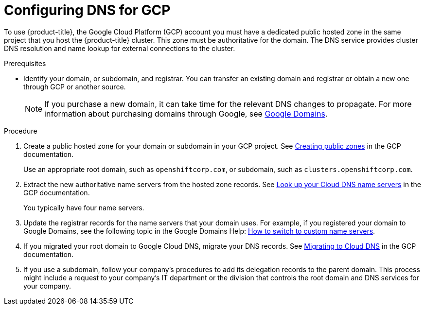 
// Module included in the following assemblies:
//
// * assemblies/config-gcp-account.adoc

[id="gcp-dns_{context}"]
= Configuring DNS for GCP


To use {product-title}, the Google Cloud Platform (GCP) account you must have a dedicated public hosted zone in the same project that you host the {product-title} cluster. This zone must be authoritative for the domain. The DNS service provides cluster DNS resolution and name lookup for external connections to the cluster.

.Prerequisites

* Identify your domain, or subdomain, and registrar. You can transfer an existing domain and registrar or obtain a new one through GCP or another source.
+
[NOTE]
====
If you purchase a new domain, it can take time for the relevant DNS changes to propagate. For more information about purchasing domains through Google, see link:https://domains.google/[Google Domains].
====

.Procedure

. Create a public hosted zone for your domain or subdomain in your GCP project. See link:https://cloud.google.com/dns/zones/#creating_public_zones[Creating public zones] in the GCP documentation.
+
// TODO: this link just goes to the top. Should it be "Creating a public zone" at https://cloud.google.com/dns/docs/zones#create-pub-zone ?
+
Use an appropriate root domain, such as `openshiftcorp.com`, or subdomain, such as `clusters.openshiftcorp.com`.

. Extract the new authoritative name servers from the hosted zone records. See link:https://cloud.google.com/dns/docs/update-name-servers#look_up_your_name_servers[Look up your Cloud DNS name servers] in the GCP documentation.
+
// TODO: link doesn't go to this section. Should it be https://cloud.google.com/dns/docs/update-name-servers#look-up-cloud-dns-name-servers ?
+
You typically have four name servers.

. Update the registrar records for the name servers that your domain uses. For example, if you registered your domain to Google Domains, see the following topic in the Google Domains Help: link:https://support.google.com/domains/answer/3290309?hl=en[How to switch to custom name servers].
+
// TODO: Should link title be "Manage domain name servers"?

. If you migrated your root domain to Google Cloud DNS, migrate your DNS records. See link:https://cloud.google.com/dns/docs/migrating[Migrating to Cloud DNS] in the GCP documentation.

. If you use a subdomain, follow your company's procedures to add its delegation records to the parent domain. This process might include a request to your company's IT department or the division that controls the root domain and DNS services for your company.
